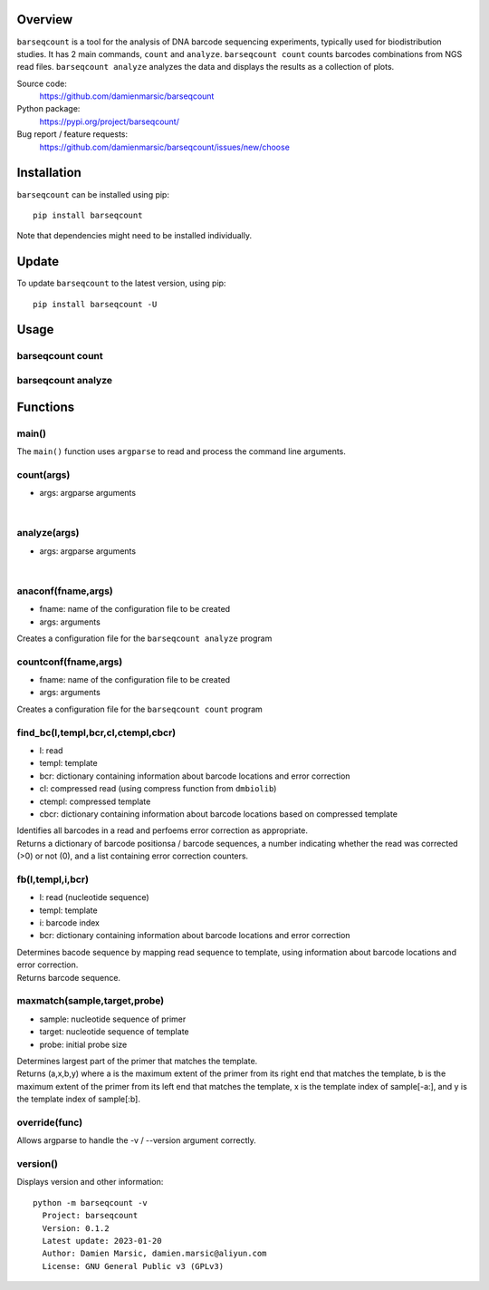 
Overview
========

``barseqcount`` is a tool for the analysis of DNA barcode sequencing experiments, typically used for biodistribution studies. It has 2 main commands, ``count`` and ``analyze``.
``barseqcount count`` counts barcodes combinations from NGS read files. ``barseqcount analyze`` analyzes the data and displays the results as a collection of plots.

Source code:
 https://github.com/damienmarsic/barseqcount

Python package:
 https://pypi.org/project/barseqcount/

Bug report / feature requests:
 https://github.com/damienmarsic/barseqcount/issues/new/choose


Installation
============

``barseqcount`` can be installed using pip::

    pip install barseqcount

Note that dependencies might need to be installed individually.


Update
======

To update ``barseqcount`` to the latest version, using pip::

   pip install barseqcount -U


Usage
=====


barseqcount count
*****************


barseqcount analyze
*******************


Functions
=========

main()
******

The ``main()`` function uses ``argparse`` to read and process the command line arguments. 

count(args)
***********
* args: argparse arguments

|

analyze(args)
*************
* args: argparse arguments

|

anaconf(fname,args)
*******************
* fname: name of the configuration file to be created
* args: arguments

| Creates a configuration file for the ``barseqcount analyze`` program

countconf(fname,args)
*********************
* fname: name of the configuration file to be created
* args: arguments

| Creates a configuration file for the ``barseqcount count`` program

find_bc(l,templ,bcr,cl,ctempl,cbcr)
***********************************
* l: read
* templ: template
* bcr: dictionary containing information about barcode locations and error correction
* cl: compressed read (using compress function from ``dmbiolib``)
* ctempl: compressed template
* cbcr: dictionary containing information about barcode locations based on compressed template

| Identifies all barcodes in a read and perfoems error correction as appropriate.

| Returns a dictionary of barcode positionsa / barcode sequences, a number indicating whether the read was corrected (>0) or not (0), and a list containing error correction counters.

fb(l,templ,i,bcr)
*****************
* l: read (nucleotide sequence)
* templ: template
* i: barcode index
* bcr: dictionary containing information about barcode locations and error correction

| Determines bacode sequence by mapping read sequence to template, using information about barcode locations and error correction.

| Returns barcode sequence.

maxmatch(sample,target,probe)
*****************************
* sample: nucleotide sequence of primer
* target: nucleotide sequence of template
* probe: initial probe size

| Determines largest part of the primer that matches the template.

| Returns (a,x,b,y) where a is the maximum extent of the primer from its right end that matches the template, b is the maximum extent of the primer from its left end that matches the template, x is the template index of sample[-a:], and y is the template index of sample[:b].

override(func)
**************
Allows argparse to handle the -v / --version argument correctly.

version()
*********
Displays version and other information::

    python -m barseqcount -v
      Project: barseqcount
      Version: 0.1.2
      Latest update: 2023-01-20
      Author: Damien Marsic, damien.marsic@aliyun.com
      License: GNU General Public v3 (GPLv3)


